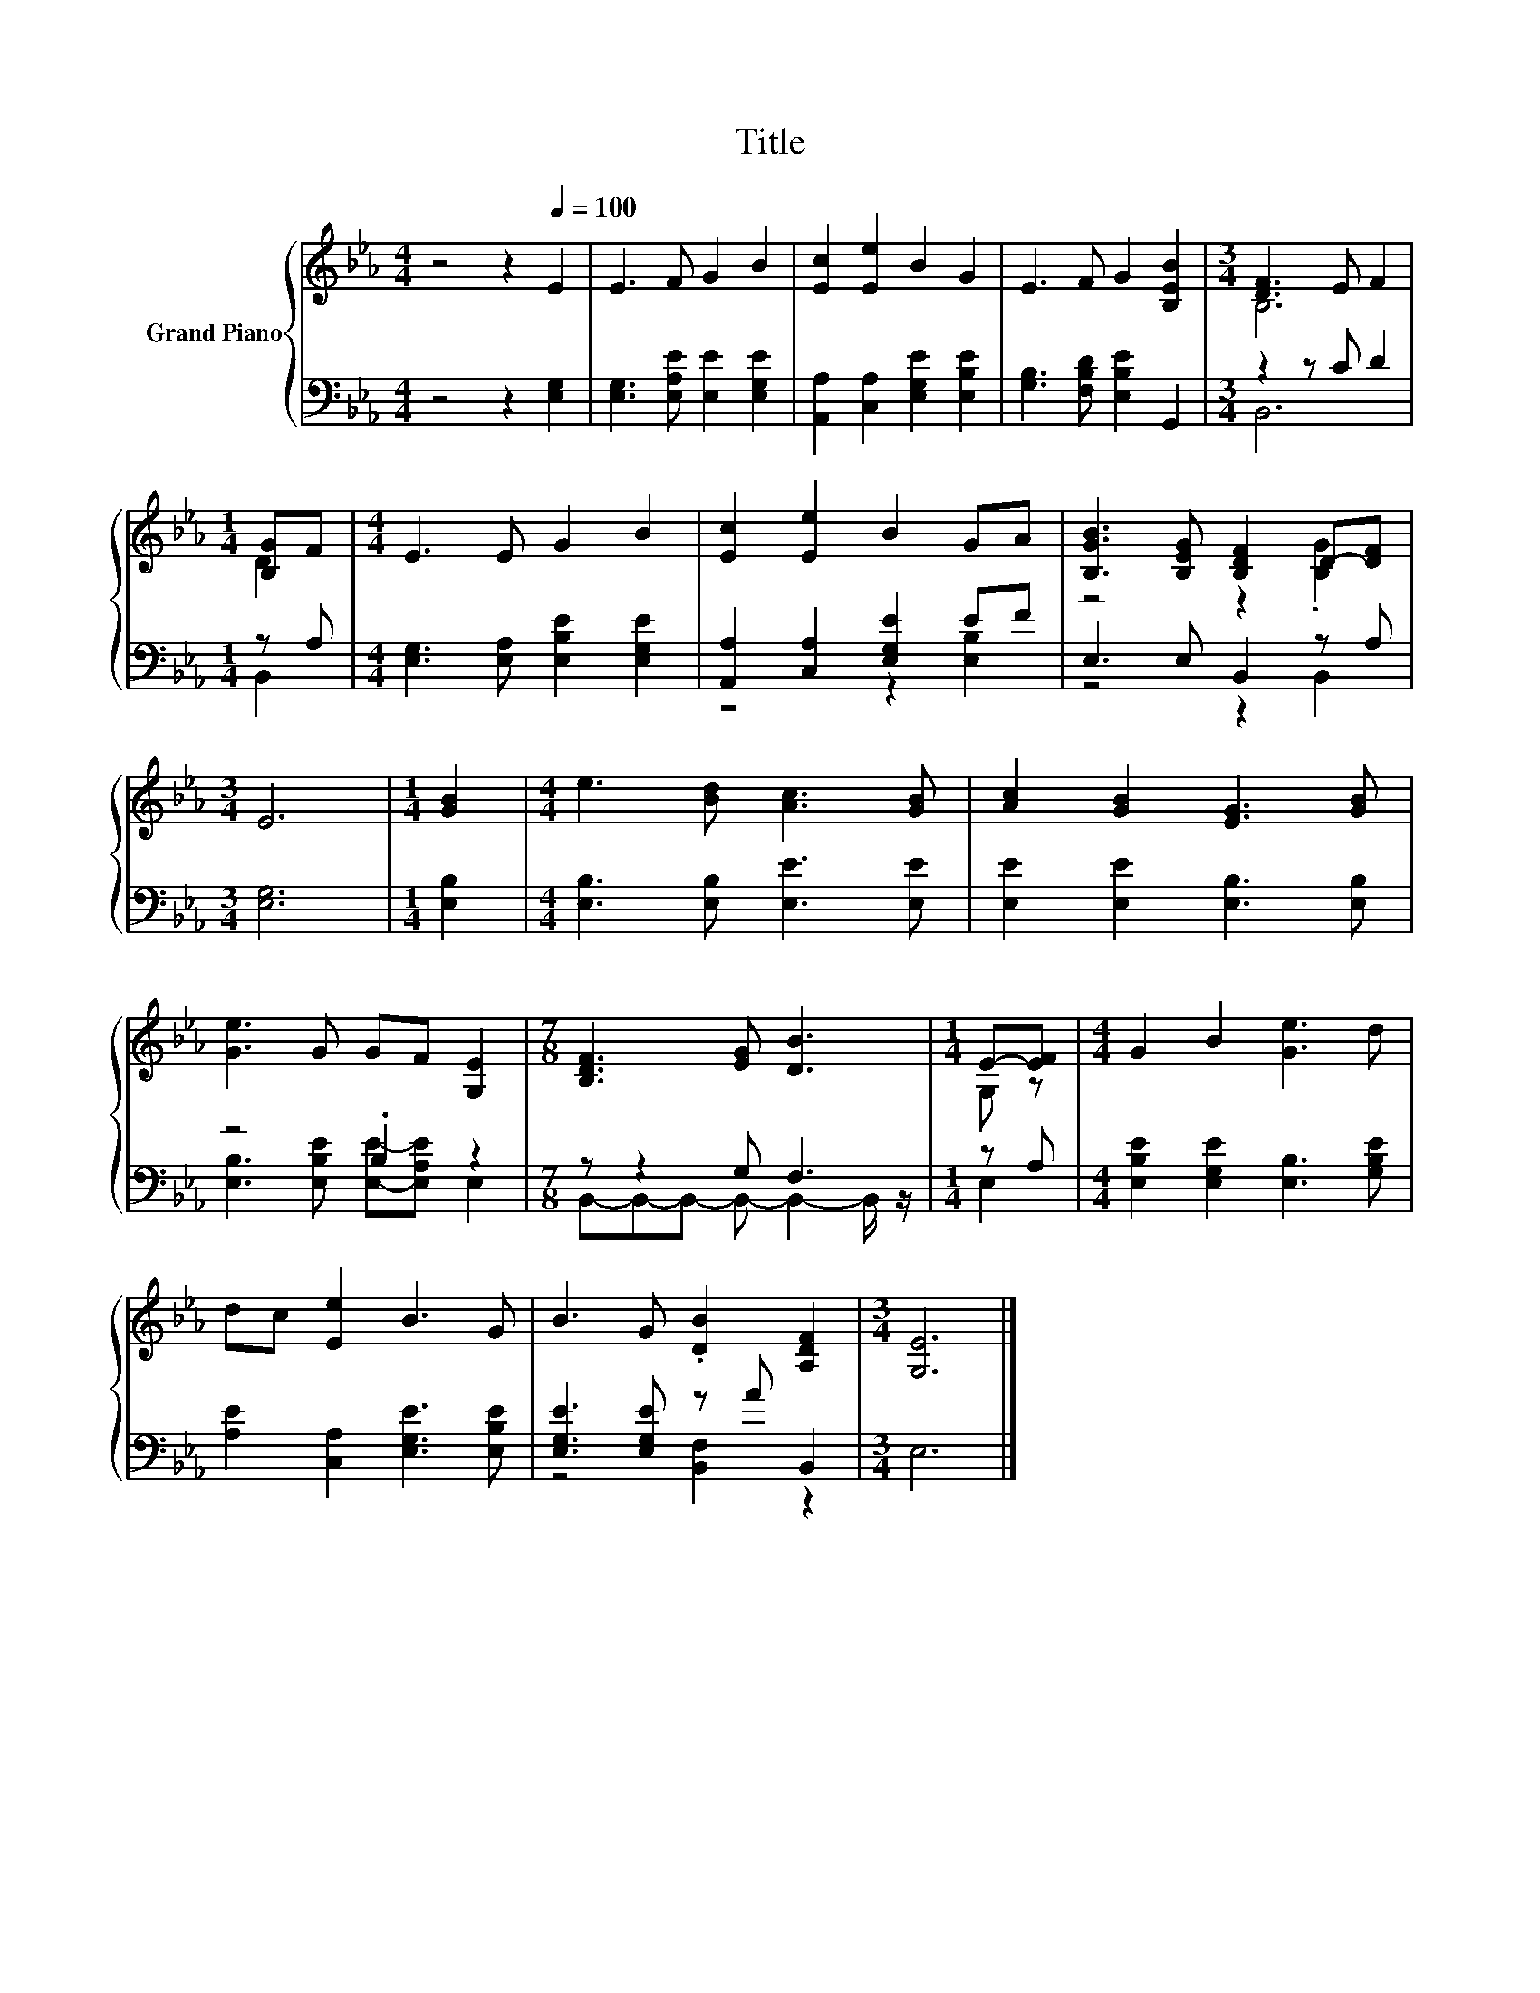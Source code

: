 X:1
T:Title
%%score { ( 1 3 ) | ( 2 4 ) }
L:1/8
M:4/4
K:Eb
V:1 treble nm="Grand Piano"
V:3 treble 
V:2 bass 
V:4 bass 
V:1
 z4 z2[Q:1/4=100] E2 | E3 F G2 B2 | [Ec]2 [Ee]2 B2 G2 | E3 F G2 [B,EB]2 |[M:3/4] [DF]3 E F2 | %5
[M:1/4] [B,G]F |[M:4/4] E3 E G2 B2 | [Ec]2 [Ee]2 B2 GA | [B,GB]3 [B,EG] [B,DF]2 D-[DF] | %9
[M:3/4] E6 |[M:1/4] [GB]2 |[M:4/4] e3 [Bd] [Ac]3 [GB] | [Ac]2 [GB]2 [EG]3 [GB] | %13
 [Ge]3 G GF [G,E]2 |[M:7/8] [B,DF]3 [EG] [DB]3 |[M:1/4] E-[EF] |[M:4/4] G2 B2 [Ge]3 d | %17
 dc [Ee]2 B3 G | B3 G .[DB]2 [A,DF]2 |[M:3/4] [G,E]6 |] %20
V:2
 z4 z2 [E,G,]2 | [E,G,]3 [E,A,E] [E,E]2 [E,G,E]2 | [A,,A,]2 [C,A,]2 [E,G,E]2 [E,B,E]2 | %3
 [G,B,]3 [F,B,D] [E,B,E]2 G,,2 |[M:3/4] z2 z C D2 |[M:1/4] z A, | %6
[M:4/4] [E,G,]3 [E,A,] [E,B,E]2 [E,G,E]2 | [A,,A,]2 [C,A,]2 [E,G,E]2 EF | E,3 E, B,,2 z A, | %9
[M:3/4] [E,G,]6 |[M:1/4] [E,B,]2 |[M:4/4] [E,B,]3 [E,B,] [E,E]3 [E,E] | %12
 [E,E]2 [E,E]2 [E,B,]3 [E,B,] | z4 .B,2 z2 |[M:7/8] z z2 G, F,3 |[M:1/4] z A, | %16
[M:4/4] [E,B,E]2 [E,G,E]2 [E,B,]3 [G,B,E] | [A,E]2 [C,A,]2 [E,G,E]3 [E,B,E] | %18
 [E,G,E]3 [E,G,E] z A B,,2 |[M:3/4] E,6 |] %20
V:3
 x8 | x8 | x8 | x8 |[M:3/4] B,6 |[M:1/4] D2 |[M:4/4] x8 | x8 | z4 z2 .[B,G]2 |[M:3/4] x6 | %10
[M:1/4] x2 |[M:4/4] x8 | x8 | x8 |[M:7/8] x7 |[M:1/4] G, z |[M:4/4] x8 | x8 | x8 |[M:3/4] x6 |] %20
V:4
 x8 | x8 | x8 | x8 |[M:3/4] B,,6 |[M:1/4] B,,2 |[M:4/4] x8 | z4 z2 [E,B,]2 | z4 z2 B,,2 | %9
[M:3/4] x6 |[M:1/4] x2 |[M:4/4] x8 | x8 | [E,B,]3 [E,B,E] [E,E]-[E,A,E] E,2 | %14
[M:7/8] B,,-B,,-B,,- B,,- B,,2- B,,/ z/ |[M:1/4] E,2 |[M:4/4] x8 | x8 | z4 [B,,F,]2 z2 | %19
[M:3/4] x6 |] %20


